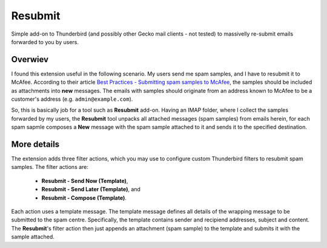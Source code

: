 Resubmit
========

Simple add-on to Thunderbird (and possibly other Gecko mail clients - not
tested) to massivelly re-submit emails forwarded to you by users.

Overwiev
--------

I found this extension useful in the following scenario. My users send me spam
samples, and I have to resubmit it to McAfee. According to their article
`Best Practices - Submitting spam samples to McAfee`_, the samples should be
included as attachments into **new** messages. The emails with samples should
originate from an address known to McAfee to be a customer's address (e.g.
``admin@example.com``).

So, this is basically job for a tool such as **Resubmit** add-on. Having an
IMAP folder, where I collect the samples forwarded by my users, the
**Resubmit** tool unpacks all attached messages (spam samples) from emails
herein, for each spam sapmle composes a **New** message with the spam sample
attached to it and sends it to the specified destination.

More details
------------

The extension adds three filter actions, which you may use to configure custom
Thunderbird filters to resubmit spam samples. The filter actions are:

  - **Resubmit - Send Now (Template)**,
  - **Resubmit - Send Later (Template)**, and
  - **Resubmit - Compose (Template)**.

Each action uses a template message. The template message defines all details
of the wrapping message to be submitted to the spam centre. Specifically, the
template contains sender and recipiend addresses, subject and content. The
**Resubmit**'s filter action then just appends an attachment (spam sample) to
the template and submits it with the sample attached.


.. _Best Practices - Submitting spam samples to McAfee: https://community.mcafee.com/docs/DOC-1409                            
